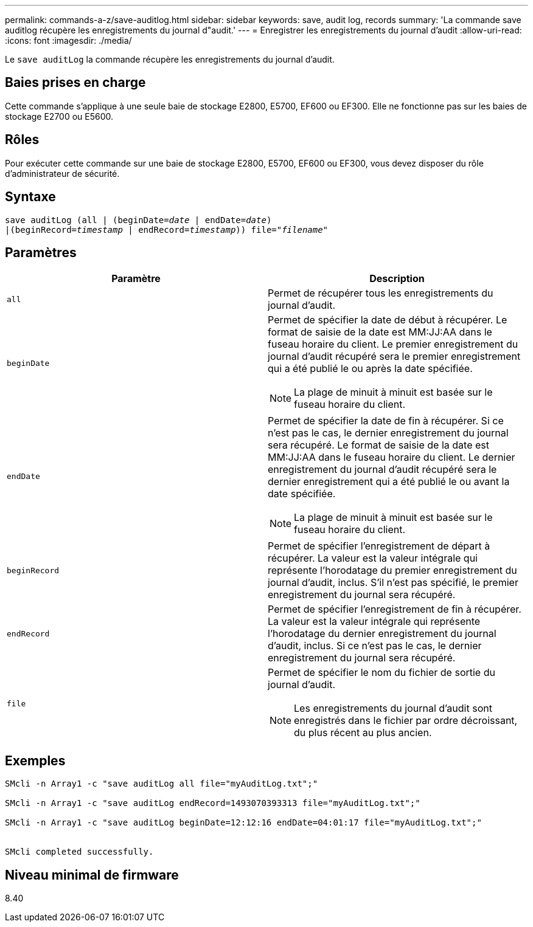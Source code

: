 ---
permalink: commands-a-z/save-auditlog.html 
sidebar: sidebar 
keywords: save, audit log, records 
summary: 'La commande save auditlog récupère les enregistrements du journal d"audit.' 
---
= Enregistrer les enregistrements du journal d'audit
:allow-uri-read: 
:icons: font
:imagesdir: ./media/


[role="lead"]
Le `save auditLog` la commande récupère les enregistrements du journal d'audit.



== Baies prises en charge

Cette commande s'applique à une seule baie de stockage E2800, E5700, EF600 ou EF300. Elle ne fonctionne pas sur les baies de stockage E2700 ou E5600.



== Rôles

Pour exécuter cette commande sur une baie de stockage E2800, E5700, EF600 ou EF300, vous devez disposer du rôle d'administrateur de sécurité.



== Syntaxe

[listing, subs="+macros"]
----

save auditLog (all | (beginDate=pass:quotes[_date_ | endDate=_date_)]
|(beginRecord=pass:quotes[_timestamp_] | endRecord=pass:quotes[_timestamp_))] file=pass:quotes["_filename_"]
----


== Paramètres

[cols="2*"]
|===
| Paramètre | Description 


 a| 
`all`
 a| 
Permet de récupérer tous les enregistrements du journal d'audit.



 a| 
`beginDate`
 a| 
Permet de spécifier la date de début à récupérer. Le format de saisie de la date est MM:JJ:AA dans le fuseau horaire du client. Le premier enregistrement du journal d'audit récupéré sera le premier enregistrement qui a été publié le ou après la date spécifiée.

[NOTE]
====
La plage de minuit à minuit est basée sur le fuseau horaire du client.

====


 a| 
`endDate`
 a| 
Permet de spécifier la date de fin à récupérer. Si ce n'est pas le cas, le dernier enregistrement du journal sera récupéré. Le format de saisie de la date est MM:JJ:AA dans le fuseau horaire du client. Le dernier enregistrement du journal d'audit récupéré sera le dernier enregistrement qui a été publié le ou avant la date spécifiée.

[NOTE]
====
La plage de minuit à minuit est basée sur le fuseau horaire du client.

====


 a| 
`beginRecord`
 a| 
Permet de spécifier l'enregistrement de départ à récupérer. La valeur est la valeur intégrale qui représente l'horodatage du premier enregistrement du journal d'audit, inclus. S'il n'est pas spécifié, le premier enregistrement du journal sera récupéré.



 a| 
`endRecord`
 a| 
Permet de spécifier l'enregistrement de fin à récupérer. La valeur est la valeur intégrale qui représente l'horodatage du dernier enregistrement du journal d'audit, inclus. Si ce n'est pas le cas, le dernier enregistrement du journal sera récupéré.



 a| 
`file`
 a| 
Permet de spécifier le nom du fichier de sortie du journal d'audit.

[NOTE]
====
Les enregistrements du journal d'audit sont enregistrés dans le fichier par ordre décroissant, du plus récent au plus ancien.

====
|===


== Exemples

[listing]
----

SMcli -n Array1 -c "save auditLog all file="myAuditLog.txt";"

SMcli -n Array1 -c "save auditLog endRecord=1493070393313 file="myAuditLog.txt";"

SMcli -n Array1 -c "save auditLog beginDate=12:12:16 endDate=04:01:17 file="myAuditLog.txt";"


SMcli completed successfully.
----


== Niveau minimal de firmware

8.40
